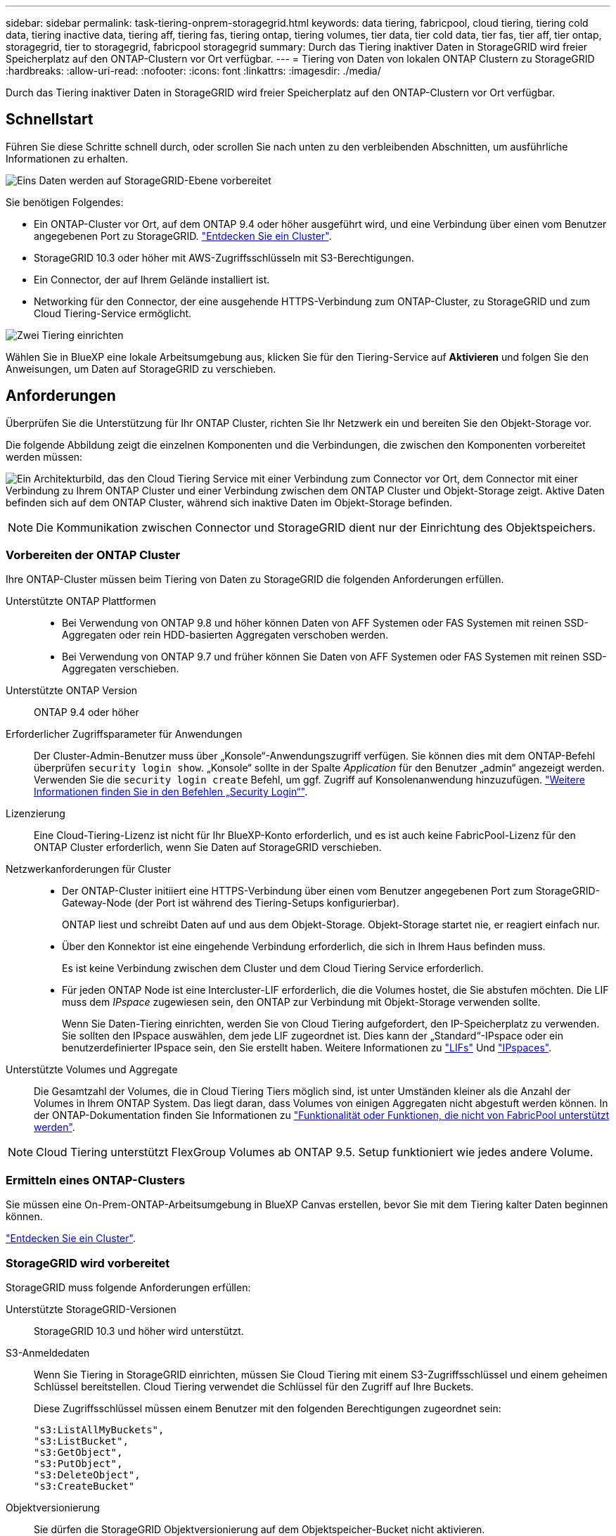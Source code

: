 ---
sidebar: sidebar 
permalink: task-tiering-onprem-storagegrid.html 
keywords: data tiering, fabricpool, cloud tiering, tiering cold data, tiering inactive data, tiering aff, tiering fas, tiering ontap, tiering volumes, tier data, tier cold data, tier fas, tier aff, tier ontap, storagegrid, tier to storagegrid, fabricpool storagegrid 
summary: Durch das Tiering inaktiver Daten in StorageGRID wird freier Speicherplatz auf den ONTAP-Clustern vor Ort verfügbar. 
---
= Tiering von Daten von lokalen ONTAP Clustern zu StorageGRID
:hardbreaks:
:allow-uri-read: 
:nofooter: 
:icons: font
:linkattrs: 
:imagesdir: ./media/


[role="lead"]
Durch das Tiering inaktiver Daten in StorageGRID wird freier Speicherplatz auf den ONTAP-Clustern vor Ort verfügbar.



== Schnellstart

Führen Sie diese Schritte schnell durch, oder scrollen Sie nach unten zu den verbleibenden Abschnitten, um ausführliche Informationen zu erhalten.

.image:https://raw.githubusercontent.com/NetAppDocs/common/main/media/number-1.png["Eins"] Daten werden auf StorageGRID-Ebene vorbereitet
[role="quick-margin-para"]
Sie benötigen Folgendes:

[role="quick-margin-list"]
* Ein ONTAP-Cluster vor Ort, auf dem ONTAP 9.4 oder höher ausgeführt wird, und eine Verbindung über einen vom Benutzer angegebenen Port zu StorageGRID. https://docs.netapp.com/us-en/cloud-manager-ontap-onprem/task-discovering-ontap.html["Entdecken Sie ein Cluster"^].
* StorageGRID 10.3 oder höher mit AWS-Zugriffsschlüsseln mit S3-Berechtigungen.
* Ein Connector, der auf Ihrem Gelände installiert ist.
* Networking für den Connector, der eine ausgehende HTTPS-Verbindung zum ONTAP-Cluster, zu StorageGRID und zum Cloud Tiering-Service ermöglicht.


.image:https://raw.githubusercontent.com/NetAppDocs/common/main/media/number-2.png["Zwei"] Tiering einrichten
[role="quick-margin-para"]
Wählen Sie in BlueXP eine lokale Arbeitsumgebung aus, klicken Sie für den Tiering-Service auf *Aktivieren* und folgen Sie den Anweisungen, um Daten auf StorageGRID zu verschieben.



== Anforderungen

Überprüfen Sie die Unterstützung für Ihr ONTAP Cluster, richten Sie Ihr Netzwerk ein und bereiten Sie den Objekt-Storage vor.

Die folgende Abbildung zeigt die einzelnen Komponenten und die Verbindungen, die zwischen den Komponenten vorbereitet werden müssen:

image:diagram_cloud_tiering_storagegrid.png["Ein Architekturbild, das den Cloud Tiering Service mit einer Verbindung zum Connector vor Ort, dem Connector mit einer Verbindung zu Ihrem ONTAP Cluster und einer Verbindung zwischen dem ONTAP Cluster und Objekt-Storage zeigt. Aktive Daten befinden sich auf dem ONTAP Cluster, während sich inaktive Daten im Objekt-Storage befinden."]


NOTE: Die Kommunikation zwischen Connector und StorageGRID dient nur der Einrichtung des Objektspeichers.



=== Vorbereiten der ONTAP Cluster

Ihre ONTAP-Cluster müssen beim Tiering von Daten zu StorageGRID die folgenden Anforderungen erfüllen.

Unterstützte ONTAP Plattformen::
+
--
* Bei Verwendung von ONTAP 9.8 und höher können Daten von AFF Systemen oder FAS Systemen mit reinen SSD-Aggregaten oder rein HDD-basierten Aggregaten verschoben werden.
* Bei Verwendung von ONTAP 9.7 und früher können Sie Daten von AFF Systemen oder FAS Systemen mit reinen SSD-Aggregaten verschieben.


--
Unterstützte ONTAP Version:: ONTAP 9.4 oder höher
Erforderlicher Zugriffsparameter für Anwendungen:: Der Cluster-Admin-Benutzer muss über „Konsole“-Anwendungszugriff verfügen. Sie können dies mit dem ONTAP-Befehl überprüfen `security login show`. „Konsole“ sollte in der Spalte _Application_ für den Benutzer „admin“ angezeigt werden. Verwenden Sie die `security login create` Befehl, um ggf. Zugriff auf Konsolenanwendung hinzuzufügen. https://docs.netapp.com/us-en/ontap-cli-9111/security-login-create.html["Weitere Informationen finden Sie in den Befehlen „Security Login“"].
Lizenzierung:: Eine Cloud-Tiering-Lizenz ist nicht für Ihr BlueXP-Konto erforderlich, und es ist auch keine FabricPool-Lizenz für den ONTAP Cluster erforderlich, wenn Sie Daten auf StorageGRID verschieben.
Netzwerkanforderungen für Cluster::
+
--
* Der ONTAP-Cluster initiiert eine HTTPS-Verbindung über einen vom Benutzer angegebenen Port zum StorageGRID-Gateway-Node (der Port ist während des Tiering-Setups konfigurierbar).
+
ONTAP liest und schreibt Daten auf und aus dem Objekt-Storage. Objekt-Storage startet nie, er reagiert einfach nur.

* Über den Konnektor ist eine eingehende Verbindung erforderlich, die sich in Ihrem Haus befinden muss.
+
Es ist keine Verbindung zwischen dem Cluster und dem Cloud Tiering Service erforderlich.

* Für jeden ONTAP Node ist eine Intercluster-LIF erforderlich, die die Volumes hostet, die Sie abstufen möchten. Die LIF muss dem _IPspace_ zugewiesen sein, den ONTAP zur Verbindung mit Objekt-Storage verwenden sollte.
+
Wenn Sie Daten-Tiering einrichten, werden Sie von Cloud Tiering aufgefordert, den IP-Speicherplatz zu verwenden. Sie sollten den IPspace auswählen, dem jede LIF zugeordnet ist. Dies kann der „Standard“-IPspace oder ein benutzerdefinierter IPspace sein, den Sie erstellt haben. Weitere Informationen zu https://docs.netapp.com/us-en/ontap/networking/create_a_lif.html["LIFs"^] Und https://docs.netapp.com/us-en/ontap/networking/standard_properties_of_ipspaces.html["IPspaces"^].



--
Unterstützte Volumes und Aggregate:: Die Gesamtzahl der Volumes, die in Cloud Tiering Tiers möglich sind, ist unter Umständen kleiner als die Anzahl der Volumes in Ihrem ONTAP System. Das liegt daran, dass Volumes von einigen Aggregaten nicht abgestuft werden können. In der ONTAP-Dokumentation finden Sie Informationen zu https://docs.netapp.com/us-en/ontap/fabricpool/requirements-concept.html#functionality-or-features-not-supported-by-fabricpool["Funktionalität oder Funktionen, die nicht von FabricPool unterstützt werden"^].



NOTE: Cloud Tiering unterstützt FlexGroup Volumes ab ONTAP 9.5. Setup funktioniert wie jedes andere Volume.



=== Ermitteln eines ONTAP-Clusters

Sie müssen eine On-Prem-ONTAP-Arbeitsumgebung in BlueXP Canvas erstellen, bevor Sie mit dem Tiering kalter Daten beginnen können.

https://docs.netapp.com/us-en/cloud-manager-ontap-onprem/task-discovering-ontap.html["Entdecken Sie ein Cluster"^].



=== StorageGRID wird vorbereitet

StorageGRID muss folgende Anforderungen erfüllen:

Unterstützte StorageGRID-Versionen:: StorageGRID 10.3 und höher wird unterstützt.
S3-Anmeldedaten:: Wenn Sie Tiering in StorageGRID einrichten, müssen Sie Cloud Tiering mit einem S3-Zugriffsschlüssel und einem geheimen Schlüssel bereitstellen. Cloud Tiering verwendet die Schlüssel für den Zugriff auf Ihre Buckets.
+
--
Diese Zugriffsschlüssel müssen einem Benutzer mit den folgenden Berechtigungen zugeordnet sein:

[source, json]
----
"s3:ListAllMyBuckets",
"s3:ListBucket",
"s3:GetObject",
"s3:PutObject",
"s3:DeleteObject",
"s3:CreateBucket"
----
--
Objektversionierung:: Sie dürfen die StorageGRID Objektversionierung auf dem Objektspeicher-Bucket nicht aktivieren.




=== Erstellen oder Umschalten von Anschlüssen

Für das Tiering von Daten in die Cloud ist ein Connector erforderlich. Beim Tiering von Daten zu StorageGRID muss an Ihrem Standort ein Connector verfügbar sein. Sie müssen entweder einen neuen Konnektor installieren oder sicherstellen, dass sich der aktuell ausgewählte Connector auf der Prem befindet.

* https://docs.netapp.com/us-en/cloud-manager-setup-admin/concept-connectors.html["Erfahren Sie mehr über Steckverbinder"^]
* https://docs.netapp.com/us-en/cloud-manager-setup-admin/task-quick-start-connector-on-prem.html["Installieren eines Connectors auf einem Linux-Host"^]
* https://docs.netapp.com/us-en/cloud-manager-setup-admin/task-managing-connectors.html["Wechseln zwischen den Anschlüssen"^]




=== Vorbereiten der Vernetzung für den Connector

Stellen Sie sicher, dass der Connector über die erforderlichen Netzwerkverbindungen verfügt.

.Schritte
. Stellen Sie sicher, dass das Netzwerk, in dem der Connector installiert ist, folgende Verbindungen ermöglicht:
+
** Eine HTTPS-Verbindung über Port 443 zum Cloud Tiering Service (https://docs.netapp.com/us-en/cloud-manager-setup-admin/task-set-up-networking-on-prem.html#endpoints-contacted-for-day-to-day-operations["Siehe die Liste der Endpunkte"^])
** Eine HTTPS-Verbindung über Port 443 mit Ihrem StorageGRID-System
** Eine HTTPS-Verbindung über Port 443 an Ihre ONTAP-Cluster-Management-LIF






== Tiering inaktiver Daten von dem ersten Cluster zu StorageGRID

Starten Sie nach der Vorbereitung der Umgebung das Tiering inaktiver Daten aus dem ersten Cluster.

.Was Sie benötigen
* https://docs.netapp.com/us-en/cloud-manager-ontap-onprem/task-discovering-ontap.html["Eine Arbeitsumgebung vor Ort"^].
* Der FQDN des StorageGRID-Gateway-Knotens und der Port, der für die HTTPS-Kommunikation verwendet wird.
* Einen AWS-Zugriffsschlüssel mit den erforderlichen S3-Berechtigungen.


.Schritte
. Wählen Sie die lokale ONTAP-Arbeitsumgebung aus.
. Klicken Sie im rechten Fenster auf *enable* für den Tiering-Dienst.
+
Wenn das StorageGRID Tiering-Ziel als eine Arbeitsumgebung auf dem Canvas existiert, können Sie den Cluster auf die StorageGRID Arbeitsumgebung ziehen, um den Setup-Assistenten zu starten.

+
image:screenshot_setup_tiering_onprem.png["Ein Screenshot, der die Option „Tiering einrichten“ zeigt, die auf der rechten Seite des Bildschirms angezeigt wird, nachdem Sie eine lokale ONTAP Arbeitsumgebung ausgewählt haben."]

. *Objekt-Speichername definieren*: Geben Sie einen Namen für diesen Objekt-Speicher ein. Er muss von jedem anderen Objekt-Storage, den Sie mit Aggregaten auf diesem Cluster verwenden können, eindeutig sein.
. *Anbieter auswählen*: Wählen Sie *StorageGRID* und klicken Sie auf *Weiter*.
. Führen Sie die Schritte auf den Seiten *Objektspeicherung erstellen* aus:
+
.. *Server*: Geben Sie den FQDN des StorageGRID-Gateway-Knotens ein, den Port, den ONTAP für die HTTPS-Kommunikation mit StorageGRID verwenden soll, und den Zugriffsschlüssel und den geheimen Schlüssel für ein Konto, das die erforderlichen S3-Berechtigungen besitzt.
.. *Bucket*: Fügen Sie einen neuen Eimer hinzu oder wählen Sie einen vorhandenen Bucket aus, der mit dem Präfix _Fabric-Pool_ beginnt und klicken Sie auf *Weiter*.
+
Das Präfix _Fabric-Pool_ ist erforderlich, da die IAM-Richtlinie für den Connector ermöglicht, S3-Aktionen auf Buckets auszuführen, die mit diesem exakten Präfix benannt sind. Sie könnten beispielsweise den S3-Bucket _Fabric-Pool-AFF1_ benennen, wobei AFF1 der Name des Clusters ist.

.. *Clusternetzwerk*: Wählen Sie den IPspace aus, den ONTAP verwenden soll, um eine Verbindung zum Objekt-Storage herzustellen, und klicken Sie auf *Weiter*.
+
Durch die Auswahl des richtigen IPspaces wird sichergestellt, dass Cloud Tiering eine Verbindung von ONTAP zu StorageGRID Objekt-Storage einrichten kann.



. Wählen Sie auf der Seite „_Tier Volumes_“ die Volumes aus, für die Sie Tiering konfigurieren möchten, und starten Sie die Seite „Tiering Policy“:
+
** Um alle Volumes auszuwählen, aktivieren Sie das Kontrollkästchen in der Titelzeile (image:button_backup_all_volumes.png[""]) Und klicken Sie auf *Volumes konfigurieren*.
** Wenn Sie mehrere Volumes auswählen möchten, aktivieren Sie das Kontrollkästchen für jedes Volume (image:button_backup_1_volume.png[""]) Und klicken Sie auf *Volumes konfigurieren*.
** Um ein einzelnes Volume auszuwählen, klicken Sie auf die Zeile (oder) image:screenshot_edit_icon.gif["Bleistiftsymbol bearbeiten"] Symbol) für das Volume.
+
image:screenshot_tiering_tier_volumes.png["Ein Screenshot, in dem die Auswahl eines einzelnen Volumes, mehrerer Volumes oder aller Volumes und die Schaltfläche Ausgewählte Volumes ändern angezeigt werden."]



. Wählen Sie im Dialogfeld _Tiering Policy_ eine Tiering Policy aus, passen Sie optional die Kühltage für die ausgewählten Volumes an und klicken Sie auf *Apply*.
+
link:concept-cloud-tiering.html#volume-tiering-policies["Erfahren Sie mehr über Volume Tiering-Richtlinien und Kühltage"].

+
image:screenshot_tiering_policy_settings.png["Ein Screenshot, der die konfigurierbaren Tiering-Richtlinieneinstellungen anzeigt."]



.Ergebnis
Sie haben erfolgreich das Daten-Tiering von Volumes auf dem Cluster zu StorageGRID eingerichtet.

.Was kommt als Nächstes?
Sie können Informationen zu den aktiven und inaktiven Daten auf dem Cluster anzeigen. link:task-managing-tiering.html["Erfahren Sie mehr über das Managen Ihrer Tiering-Einstellungen"].

Sie können auch zusätzlichen Objekt-Storage erstellen, wenn Sie Daten von bestimmten Aggregaten auf einem Cluster in verschiedene Objektspeicher verschieben möchten. Falls Sie FabricPool Mirroring verwenden möchten, wo Ihre Tiered-Daten in einen zusätzlichen Objektspeicher repliziert werden. link:task-managing-object-storage.html["Erfahren Sie mehr über die Verwaltung von Objektspeichern"].
